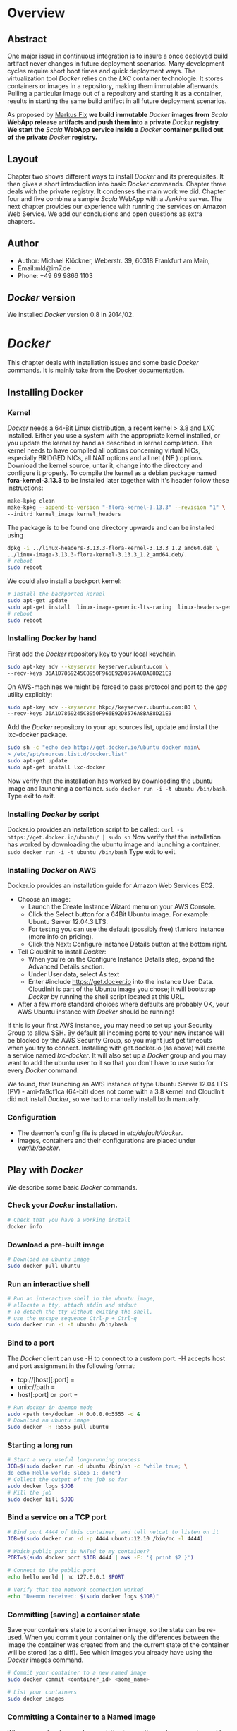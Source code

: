 
#
#
#+Options: toc:2
#
#
#


* Overview
** Abstract
One major issue in continuous integration is to insure a once deployed build artifact never changes in future deployment scenarios. Many development cycles require short boot times and quick deployment ways. The virtualization tool /Docker/ relies on the /LXC/ container technologie. It stores containers or images in a repository, making them immutable afterwards. Pulling a particular image out of a repository and starting it as a container, results in starting the same build artifact in all future deployment scenarios. 

As proposed by [[http://deeprecursion.com/][Markus Fix]] *we build immutable* /Docker/ *images  from* /Scala/ *WebApp release artifacts and push them into a private* /Docker/ *registry. We start the* /Scala/ *WebApp service inside a* /Docker/ *container pulled out of the private* /Docker/ *registry.* 
** Layout
Chapter two shows different ways to install /Docker/ and its prerequisites. It then gives a short introduction into basic /Docker/ commands. Chapter three deals with the private registry. It condenses the main work we did. Chapter four and five combine a sample /Scala/ WebApp with a /Jenkins/ server. The next chapter provides our experience with running the services on Amazon Web Service. We add our conclusions and open questions as extra chapters.  
** Author
 - Author: Michael Klöckner, Weberstr. 39, 60318 Frankfurt am Main, 
 - Email:mkl@im7.de
 - Phone: +49 69 9866 1103
** /Docker/ version
   We installed /Docker/ version 0.8 in 2014/02.
* /Docker/
This chapter deals with installation issues and some basic /Docker/ commands. It is mainly take from the [[http://docs.docer.io/en/latest/][Docker documentation]]. 
** Installing Docker
*** Kernel
/Docker/ needs a 64-Bit Linux distribution, a recent kernel > 3.8 and LXC
installed. Either you use a system with the appropriate kernel installed, or
you update the kernel by hand as described in kernel compilation. The kernel needs to have compiled all options concerning virtual NICs, especially
BRIDGED NICs, all NAT options and all net  ( NF ) options. Download
the kernel source, untar it, change into the directory and configure it properly. To compile the kernel as a debian package named *fora-kernel-3.13.3*
to be installed later together with it's header follow these instructions:
#+BEGIN_SRC sh
make-kpkg clean
make-kpkg --append-to-version "-flora-kernel-3.13.3" --revision "1" \
--initrd kernel_image kernel_headers
#+END_SRC
The package is to be found one directory upwards and can be installed using
#+BEGIN_SRC sh
dpkg -i ../linux-headers-3.13.3-flora-kernel-3.13.3_1.2_amd64.deb \
../linux-image-3.13.3-flora-kernel-3.13.3_1.2_amd64.deb/.
# reboot
sudo reboot
#+END_SRC

We could also install a backport kernel:
#+BEGIN_SRC sh
# install the backported kernel
sudo apt-get update
sudo apt-get install  linux-image-generic-lts-raring  linux-headers-generic-lts-raring
# reboot
sudo reboot
#+END_SRC 
*** Installing /Docker/ by hand
First add the /Docker/ repository key to your local keychain.
#+BEGIN_SRC sh
sudo apt-key adv --keyserver keyserver.ubuntu.com \
--recv-keys 36A1D7869245C8950F966E92D8576A8BA88D21E9
#+END_SRC
On AWS-machines we might be forced to pass protocol and port to the /gpg/ utility explicitly: 
#+BEGIN_SRC sh
sudo apt-key adv --keyserver hkp://keyserver.ubuntu.com:80 \
--recv-keys 36A1D7869245C8950F966E92D8576A8BA88D21E9
#+END_SRC

Add the /Docker/ repository to your apt sources list, update and install
the lxc-docker package. 
 
#+BEGIN_SRC sh
sudo sh -c "echo deb http://get.docker.io/ubuntu docker main\
> /etc/apt/sources.list.d/docker.list"
sudo apt-get update
sudo apt-get install lxc-docker
#+END_SRC
Now verify that the installation has worked by downloading the ubuntu
image and launching a container. =sudo docker run -i -t ubuntu /bin/bash=.
Type exit to exit.
*** Installing /Docker/ by script
Docker.io provides an installation script to be called: =curl -s https://get.docker.io/ubuntu/ | sudo sh=
Now verify that the installation has worked by downloading the ubuntu
image and launching a container. =sudo docker run -i -t ubuntu /bin/bash=
Type exit to exit.
*** Installing /Docker/  on AWS
Docker.io provides an installation guide for Amazon Web Services EC2.
- Choose an image: 
  + Launch the Create Instance Wizard menu on your AWS Console.
  + Click the Select button for a 64Bit Ubuntu image. For example: Ubuntu Server 12.04.3 LTS. 
  + For testing you can use the default (possibly free) t1.micro instance (more info on pricing). 
  + Click the Next: Configure Instance Details button at the bottom right.
- Tell CloudInit to install /Docker/:
  + When you're on the Configure Instance Details step, expand the Advanced Details section.
  + Under User data, select As text
  + Enter #include https://get.docker.io  into the instance User Data. CloudInit is part of the Ubuntu image you chose; it will bootstrap /Docker/ by running the shell script located at this URL.
- After a few more standard choices where defaults are probably OK, your AWS Ubuntu instance with /Docker/ should be running!
If this is your first AWS instance, you may need to set up your Security Group to allow SSH. By default all incoming ports to your new instance will be blocked by the AWS Security Group, so you might just get
timeouts when you try to connect. Installing with get.docker.io (as above) will create a service named /lxc-docker/. It will also set up a /Docker/ group and you may want to add the ubuntu user to it so that you don't have to use sudo for every /Docker/ command. 

We found, that launching an AWS instance of type Ubuntu Server 12.04 LTS (PV) - ami-fa9cf1ca (64-bit) does not come with a 3.8 kernel and CloudInit did not install /Docker/, so we had to manually install both manually.   
*** Configuration 
- The daemon's config file is placed in /etc/default/docker/.  
- Images, containers and their configurations are placed under /var/lib/docker/. 
** Play with /Docker/
We describe some basic /Docker/ commands.
*** Check your /Docker/ installation.
#+BEGIN_SRC bash
# Check that you have a working install
docker info
#+END_SRC 
*** Download a pre-built image
#+BEGIN_SRC bash
# Download an ubuntu image
sudo docker pull ubuntu
#+END_SRC
*** Run an interactive shell
#+BEGIN_SRC bash
# Run an interactive shell in the ubuntu image,
# allocate a tty, attach stdin and stdout
# To detach the tty without exiting the shell,
# use the escape sequence Ctrl-p + Ctrl-q
sudo docker run -i -t ubuntu /bin/bash
#+END_SRC
*** Bind to a port
The /Docker/ client can use -H to connect to a custom port.
-H accepts host and port assignment in the following format: 
- tcp://[host][:port]  =
- unix://path =
- host[:port] or :port =

#+BEGIN_SRC bash
# Run docker in daemon mode
sudo <path to>/docker -H 0.0.0.0:5555 -d &
# Download an ubuntu image
sudo docker -H :5555 pull ubuntu
#+END_SRC
*** Starting a long run
#+BEGIN_SRC bash
# Start a very useful long-running process
JOB=$(sudo docker run -d ubuntu /bin/sh -c "while true; \
do echo Hello world; sleep 1; done")
# Collect the output of the job so far
sudo docker logs $JOB
# Kill the job
sudo docker kill $JOB
#+END_SRC
*** Bind a service on a TCP port
#+BEGIN_SRC bash
# Bind port 4444 of this container, and tell netcat to listen on it
JOB=$(sudo docker run -d -p 4444 ubuntu:12.10 /bin/nc -l 4444)

# Which public port is NATed to my container?
PORT=$(sudo docker port $JOB 4444 | awk -F: '{ print $2 }')

# Connect to the public port
echo hello world | nc 127.0.0.1 $PORT

# Verify that the network connection worked
echo "Daemon received: $(sudo docker logs $JOB)"
#+END_SRC
*** Committing (saving) a container state
Save your containers state to a container image, so the state can be re-used.
When you commit your container only the differences between the image the container was created from and the current state of the container will be stored (as a diff). See which images you already have using the /Docker/ images command.
#+BEGIN_SRC bash
# Commit your container to a new named image
sudo docker commit <container_id> <some_name>

# List your containers
sudo docker images
#+END_SRC
*** Committing a Container to a Named Image
When you make changes to an existing image, those changes get saved to a container’s file system. You can then promote that container to become an image by making a commit. In addition to converting the container to an image, this is also your opportunity to name the image, specifically a name that includes your user name from the Central /Docker/ Index (as you did a login above) and a meaningful name for the image.
#+BEGIN_SRC sh
# format is "sudo docker commit <container_id> <username>/<imagename>"
$ sudo docker commit $CONTAINER_ID myname/kickassapp
#+END_SRC
*** Pushing an image to its repository
In order to push an image to its repository you need to have committed your container to a named image (see above).
Now you can commit this image to the repository designated by its name or tag.
#+BEGIN_SRC sh
# format is "docker push <username>/<repo_name>"
$ sudo docker push myname/kickassapp
#+END_SRC
*** Export a container
To export a container to a tar file just type:
#+BEGIN_SRC sh
$ docker images
REPOSITORY          TAG                 IMAGE ID            CREATED             VIRTUAL SIZE
mkl/debian          7.4                 11ed3d47ec89        About an hour ago   117.8 MB
mkl/debian          latest              11ed3d47ec89        About an hour ago   117.8 MB
mkl/debian          wheezy              11ed3d47ec89        About an hour ago   117.8 MB
ubuntu              13.10               9f676bd305a4        2 weeks ago         182.1 MB
ubuntu              saucy               9f676bd305a4        2 weeks ago         182.1 MB

$ docker ps -a
CONTAINER ID        IMAGE               COMMAND             CREATED             STATUS              PORTS               NAMES
ac3a595c294c        mkl/debian:7.4      /bin/bash           58 minutes ago      Exit 1                                  prickly_lovelace    
f7528d270208        mkl/debian:7.4      echo success        About an hour ago   Exit 0                                  jovial_pare         
6a569d77e974        ubuntu:12.04        /bin/bash           16 hours ago        Exit 0                                  backstabbing_pike 

$ docker export ac3a595c294c  > exampleimage.tar
#+END_SRC
*** Import a container
At this time, the URL must start with http and point to a single file archive (.tar, .tar.gz, .tgz, .bzip, .tar.xz, or .txz) containing a root filesystem. If you would like to import from a local directory or archive, you can use the - parameter to take the data from stdin.
To import from a remote url type:
#+BEGIN_SRC sh
$ sudo docker import http://example.com/exampleimage.tar
#+END_SRC
To import from a local file type:
#+BEGIN_SRC sh
$ cat exampleimage.tar | sudo docker import - exampleimagelocal:new
#+END_SRC
Note the sudo in this example – you must preserve the ownership of the files (especially root ownership) during the archiving with tar. If you are not root (or the sudo command) when you tar, then the ownership might not get preserved.
*** Mount a volume
/Docker/ provides the parameter =-v= with the =run= command to create a persistent storage device. 
#+BEGIN_SRC sh
docker run -v /volume1  myName/debian true
#+END_SRC sh
runs the image =myName/debian= with command =true= and creates a volume  attached to this container which is visible inside as =/volume1=. 
To mount the host directory =/opt/this-volume= to a container in read only mode, we prepend the host directory name to the volume name: 
#+BEGIN_SRC sh
docker run -v /opt/this-volume:/volume1:ro  myName/debian true
#+END_SRC  
If you remove containers that mount volumes, the volumes will not be deleted until there are no containers still referencing those volumes. This allows you to upgrade, or effectively migrate data volumes between containers.
The complete syntax is
#+BEGIN_SRC sh
-v=[]: Create a bind mount with: [host-dir]:[container-dir]:[rw|ro].
#+END_SRC
If host-dir is missing from the command, then docker creates a new volume. If host-dir is present but points to a non-existent directory on the host, Docker will automatically create this directory and use it as the source of the bind-mount.
Note that this is not available from a Dockerfile due the portability and sharing purpose of it. The host-dir volumes are entirely host-dependent and might not work on any other machine. [[*Container%20and%20Images][Section Container and Images]] describes, where /Docker/ stores the volumes mounted by the container.
** Build your a base image
Docker.io provides a way to create a [[http://docs.docker.io/en/latest/articles/baseimages/][base image]]. The base image heavily depends on the distribution, the host is running. The example script [[https://github.com/dotcloud/docker/blob/master/contrib/mkimage-debootstrap.sh][mkimage-debootstrap.sh]] creates a debian base image.
*** Download the script
#+BEGIN_SRC sh
$ wget https://raw.github.com/dotcloud/docker/master/contrib/mkimage-debootstrap.sh
$ chmod +x mkimage-debootstrap.sh
#+END_SRC
This downloads the build-script for a debian /Docker/ base image.
*** Build the base image
#+BEGIN_SRC sh
$ ./mkimage-debootstrap.sh flora/debian wheezy 
$ docker images -a
#+END_SRC
This creates a new /Docker/ base image for debain wheezy and puts it into ropsitory /flora/debian/, where /flora/ is the username and /debian/ the repo name.
** Layers
   When Docker mounts the rootfs, it starts read-only, as in a traditional Linux boot, but then, instead of changing the file system to read-write mode, it takes advantage of a union mount to add a /read-write file system over the read-only file system/. In fact there may be multiple read-only file systems stacked on top of each other. We think of each one of these file systems as a *layer*. [[file:img/docker-filesystems-multilayer.png]].
*** Union file system 
At first, the top read-write layer has nothing in it, but any time a process creates a file, this happens in the top layer. And if something needs to update an existing file in a lower layer, then the file gets copied to the upper layer and changes go into the copy. The version of the file on the lower layer cannot be seen by the applications anymore, but it is there, unchanged. We call the union of the read-write layer and all the read-only layers a *union file system*.
*** Base Image
[[file:img/docker-filesystems-debianrw.png]]
In Docker terminology, a read-only Layer is called an image. An image never changes.
[[file:img/docker-filesystems-multilayer.png]]
Each image may depend on one more image which forms the layer beneath it. We sometimes say that the lower image is the parent of the upper image. An image that has *no parent* is a *base image*.
All images are identified by a 64 hexadecimal digit string (internally a 256bit value). To simplify their use, a short ID of the first 12 characters can be used on the command line. There is a small possibility of short id collisions, so the docker server will always return the long ID.
** Container and Images
As /Docker/ is under heavy development, the file system storing /Docker/ related information changes rapidly. The main directory to look for /Docker/ relevant bits and bytes is /var/lib/docker/. In this section *GUID* is the full blown container id as given by =docker ps -a -no-trunc=.
*** LXC configuration
Using the Linux Container package [[/lxc/][http://linuxcontainers.org/]], /Docker/ configures each container partly by setting lxc options in /var/lib/docker/container/GUID/config.lxc/. 
*** [#A] Container Root File System
The corresponding root file system is stored in /var/lib/docker/devicemapper/mnt/GUID/rootfs/.
Here GUID is the full blown container id as given by =docker ps -a -no-trunc=  
*** Container Volumes
    If a container mounts a volume from inside the files on that volume are stored under /var/lib/docker/vfs/dir/GUID/. Data stored under these volumes are persistent between container runs. There is a way to share these volumes between containers. 
*** Removing a Container or an Image
To remove a container from a repository we list the containers and type:
#+BEGIN_SRC sh
docker ps -a
docker rm GUID
#+END_SRC
To remove an image from a repository we list the images and type:
#+BEGIN_SRC sh
docker images -a
docker rmi USER/REPO:TAG
#+END_SRC
Here =USER/REPO:TAG= referes to the user part, the repository part and the tag part of a special image. Note that command =docker images -a= my list the same GUID multiple times as the same image may be tagged differently. Removing an image beeing tagged multiple times only results in deleting the tag, keeping the other tagged version(s) in the repository.   
* Private Registry
Right now (version 0.6), private repositories are only possible by hosting [[https://github.com/dotcloud/docker-registry][your private registry]]. 
** Pushing to a private repo
To push or pull to a repository on your own registry, you must prefix the tag with the address of the registry’s host, like this:
#+BEGIN_SRC sh
# Tag to create a repository with the full registry location.
# The location (e.g. localhost.localdomain:5000) becomes
# a permanent part of the repository name
sudo docker tag 0u812deadbeef localhost.localdomain:5000/repo_name
# Push the new repository to its home location on localhost
sudo docker push localhost.localdomain:5000/repo_name
#+END_SRC
The push command will fail, if no registry server answers locally on port 5000.
** Building a private registry
[[http://blog.docker.io/2013/07/how-to-use-your-own-registry/][Sam Alba]], dotCloud's first engineer hire, describes how to build a registry container, provided =gunicorn= and =pip= is installed:
#+BEGIN_SRC sh
#install pip 
sudo apt-get install python-pip
#install gunicorn
sudo apt-get install gunicorn
#install the docker-registry container an run it
git clone https://github.com/dotcloud/docker-registry.git
cd docker-registry
cp config_sample.yml config.yml
sudo pip install -r requirements.txt
gunicorn --access-logfile - --log-level debug --debug \
    -b 0.0.0.0:5000 -w 1 wsgi:application
#+END_SRC

To simplify things, the github repository comes with a Dockerfile do build a container from Ubuntu 13.4.
Once a repository has your registry’s host name as part of the tag, you can push and pull it like any other repository, but it will not be searchable (or indexed at all) in the Central Index, and there will be no user name checking performed. Your registry will function completely independently from the Central Index.
** Changes to the registry building code
The code posted by Sam Alba did not work out of the box neither on a Debian Wheezy (7.4) nor on an Ubuntu 12.4. We had to previously install and upgrade these packages on a docker host to get the /gunicorn/ application or the registry container running:
*** Upgrade /pip/ 
#+BEGIN_SRC sh
wgethttps://raw.github.com/pypa/pip/master/contrib/get-pip.py -o get-pip.py
sudo python get-pip.py
#+END_SRC
*** Install /gcc/ 
#+BEGIN_SRC sh
sudo apt-get install -y gcc
#+END_SRC
*** Install deb-packages from file /docker-registry/Dockerfile/ 
#+BEGIN_SRC sh
sudo apt-get install -y  git-core build-essential python-dev \
    libevent-dev python-openssl liblzma-dev wget
#+END_SRC
** Registry as a  gunicorn application
#+BEGIN_SRC sh
git clone https://github.com/dotcloud/docker-registry.git
cd docker-registry
cp config_sample.yml config.yml
sudo pip install -r requirements.txt
gunicorn --access-logfile - --log-level debug --debug \
    -b 0.0.0.0:5000 -w 1 wsgi:application
#+END_SRC
Finallay the /gnuicorn/ application worked as expected.
** Registry as a container
An alternative way is to build a registry container after we installed the necessary libraries on the docker host.
#+BEGIN_SRC sh
git clone https://github.com/dotcloud/docker-registry.git
cd docker-registry
sudo docker build -rm -t registry .
sudo docker run -d -p 5000:5000 registry
#+END_SRC
This results in an image tagged /registry/ and a container running on the same docker host exposing port 5000.
** Registry as a Web Services 
Starting from $12 per month for 5 repositories [[https://quay.io/][quay.io]] serves a private registry on the web. We did not find out, whether [[https://index.docker.io/][docker.io]] indexes quay.io hosted private repositories.
** Testing the private registry
Using two machines, *registry.local* and *host01.local* both beeing known by local DNS, we build /docker/ images on *host01.local* and store them on *registry.local* running the registry on port 5000.  Suppose, we just successfully built an image from a Dockerfile or committed a container -resulting in an image. Let's see, how to tag the image *foo*, push it into the registry, delete it locally and pull it out again later. 

It is essential to know the exact tag for the image, as the private registry does not allow searching of tags or images. 
*** Tag the image 
#+BEGIN_SRC sh
# what have we got?
host01:$ sudo docker images
REPOSITORY                           TAG       IMAGE ID         CREATED           VIRTUAL SIZE
debian/foo                           foo       38332d781d61     2 minutes ago     699.4 MB
ubuntu                               13.10     9f676bd305a4     3 weeks ago       182.1 MB
ubuntu                               saucy     9f676bd305a4     3 weeks ago       182.1 MB

host01:$ sudo docker tag 38332d781d61 registry.local:5000/debian/foo
host01:$ sudo docker images 
REPOSITORY                            TAG      IMAGE ID         CREATED           VIRTUAL SIZE
debian/foo                            foo      38332d781d61     2 minutes ago     699.4 MB
registry.local:5000/debian/foo        foo      38332d781d61     2 minutes ago     699.4 MB
ubuntu                                13.10    9f676bd305a4     3 weeks ago       182.1 MB
ubuntu                                saucy    9f676bd305a4     3 weeks ago       182.1 MB
#+END_SRC
*** Push the image into the registry 
#+BEGIN_SRC sh
# push this image to the registry server
host01:$ sudo docker push registry.local:5000/debian/foo
The push refers to a repository [registry.local:5000/debian/foo] (len: 1)
Sending image list
Pushing repository registry.local:5000/debian/foo (1 tags)
11ed3d47ec89: Image successfully pushed 
38332d781d61: Image successfully pushed 
Pushing tag for rev [38332d781d61] on {http://registry.local:5000/v1/repositories/debian/foo/tags/latest}
#+END_SRC
*** Remove the image locally
#+BEGIN_SRC sh
# remove the image locally by removing both tags referring to the same image!
host01:$ sudo docker rmi  debian/foo
Untagged:38332d781d616823aaaaadc7c9ca4243f696b4efe2a74a49eb18fd062633198d

host01:$ sudo docker rmi registry.local:5000/debian/foo
Untagged:38332d781d616823aaaaadc7c9ca4243f696b4efe2a74a49eb18fd062633198d

# check for local images
host01:$ sudo docker images
REPOSITORY                    TAG           IMAGE ID         CREATED           VIRTUAL SIZE
ubuntu                        13.10         9f676bd305a4     3 weeks ago       182.1 MB
ubuntu                        saucy         9f676bd305a4     3 weeks ago       182.1 MB
#+END_SRC
*** Pull the image out of the registry
#+BEGIN_SRC sh
# we pull the image  using the exact name we pushed it with:
host01:$ sudo docker pull registry.local:5000/debian/foo
Pulling repository host01.local:5000/debian/foo
38332d781d61: Download complete 
9f676bd305a4: Download complete

#check the local images
host01:$ sudo docker images
REPOSITORY                        TAG       IMAGE ID         CREATED             VIRTUAL SIZE
registry.local:5000/debian/foo    foo       38332d781d61     2 minutes ago       699.4 MB
ubuntu                            13.10     9f676bd305a4     3 weeks ago         182.1 M
#+END_SRC

* Installing a /Scala/Java/ WebApp
As a proof of concept, we install a /Scala/ WebApp with /Lift/. We need /Java/ version > 6 and we use /Lift/ as the framework. 
** Installing the necessary packages and /Java/
We need /jdk/ at least version 6, /wegt/, /zip/ and git:
#+BEGIN_SRC sh
$ apt-get update
$ apt-get install -y apt-utils
$ apt-get install -y openjdk-7-jre
$ apt-get install -y openjdk-7-jdk
$ apt-get install -y wget
$ apt-get install -y zip
$ apt-get install -y git
#+END_SRC
This installs Java 7 and my take a minute.
** Installing /tomcat7/
We use /tomcat/ as the *Apache Tomcat Servlet/JSP* engine to serve our /Scala/ WebApp, installing it by typing:
#+BEGIN_SRC sh
$ apt-get update
$ apt-get install -y tomcat7 
#+END_SRC  
Tomcat serves servlets  at [[http://localhost:8080]]. The debian package starts the service automatically at boot time via /etc/init.d/tomcat7/ script.
** Scala WebApp
*** Installation
We download and configure a sample /Scala/ WebApp and unzip it under /opt/.
#+BEGIN_SRC sh
$ wget -O /tmp/master.zip https://github.com/Lift/Lift_26_sbt/archive/master.zip
$ unzip -d /opt/ /tmp/master.zip
#+END_SRC 
*** Compiling the WebApp
The first time this process may take several minutes to download /maven/ and the /Scala/-files. Later calls only compile the relevant jar- and war-files. To compile the WebApp we type:
#+BEGIN_SRC sh
$ cd /opt/lift_26_sbt-master/scala_210/lift_basic/ && ./sbt compile
#+END_SRC sh 

[[http:///Lift/web.net/getting_started][/Lift/ web framework]]  will download /sbt/, /Scala/ and the necessary dependencies and compile the War-File */opt/lift\_26\_sbt-master/scala\_210/lift\_basic/target/scala-2.10/lift-2.6-starter-template_2.10-0.0.3.war*. 
 
By typing =/opt/lift_26_sbt-master/scala_210/lift_basic/sbt  start= we should be able to see the WebApp at [[http://localhost:8080]]. To exit just type =exit=. The source of this WebApp is under */opt/lift\_26\_sbt-master/scala\_210/lift\_basic/src/main/webapp/*. To prove the concept, we will later just change /index.html/.
*** Using Source Code Managemend
We created a public  [[https://github.com/radiomix/scala-basic.git][github repository]] to account for changes in the sample WebApp and trigger building /Docker/ containers after a commit:
#+BEGIN_SRC sh
$ cd /opt/lift_26_sbt-master/scala_210/lift_basic/src
$ git init
$ git add *
$ git commit -m "INITIAL IMPORT"
$ git remote add origin https://github.com/radiomix/scala-blank.git
$ git push -u origin master
#+END_SRC sh 
As the repo is not world writable, we provide the github user and password to push changes into the repo.
** Deploying the WebApp to /tomcat7/
/Lift/ uses /sbt/ to compile the project and output a WAR- or JAR-file, which we want to copy into /tomcat7/'s webapp directory */var/lib/tomcat7/webapps/*. We recompile the package and deploy it statically into /tomcat/.
#+BEGIN_SRC sh 
$ cd /opt/lift_26_sbt-master/scala_210/lift_basic/
$  ./sbt  package
$ cp  target/scala-2.10/lift-2.6-starter-template_2.10-0.0.3.war \
    /var/lib/tomcat7/webapps/lift.war
$ service tomcat7 restart
#+END_SRC 
This copies the war-file and restarts /tomcat7/. To see the WebApp direct your browser to [[http://localhost:8080/lift_basic/]]. There is no need to restart /tomcat/ manually, as the /autoDeploy/ attribute is set to "true" in file */etc/tomcat7/server.xml*. /tomcat/ even unpacks war-files if attribute /unpackWARs/ is set to "true".
** Building a container with the WebApp
We following Dockerfile will build an image containing the /Scala/ WebApp war-file under /tomcat7/.
*** The Dockerfile
The command 
#+BEGIN_SRC sh
sudo docker build -rm -t USER/REPO:TAG docker-dir/ 
#+END_SRC
builds the WebApp container using the docker file inside =docker-dir/= and pushes it into repository =USER/REPO= with tag =TAG=. Creating directories for each docker file, we can split building the image into different tasks. This eases testing of the =RUN= commands inside the docker files. 
+ =01\_openjdk7/Dockerfile= creates an image with /Java/ and some utilities installed
+ =02\_tomcat7/Dockerfile= installs /tomcat7/ as the servlet engine
+ =03\_install\_scala/Dockerfile= installs /Scala/ and compiles a sample WebApp
+ =04\deploy\_scala/Dockerfile=  compiles the sample WebApp and copies the war-file into /tomcat7/ webapp directory
+ =scala/Dockerfile= installs the dependencies to host the /Scala/ WebApp inside a /tomcat7/ container in a /Docker/ image

Note that each step in the installation process expects the previous image to be tagged properly. This can be avoided by concatenating the =RUN= commands from all the docker files into one single file.
*** Starting the container
The sample WebApp gets served by the /tomcat7/ instance on port 8080. In order to expose this container port by the docker host we run the container  typing:
#+BEGIN_SRC sh
sudo docker run -i -t -p :8080:8080 USER/REPO:TAG /bin/bash
#+END_SRC
* Jenkins
This section describes how to install a /Jenkins/ server, as described in [[https://wiki.jenkins-ci.org/display/JENKINS/Installing%2BJenkins%2Bon%2BUbuntu][https://wiki.jenkins-ci.org]]. 
** Installation
On Debian-based distributions, such as /Ubuntu/, you can install /Jenkins/ through =apt-get=. Recent versions are available in an apt repository. Older but stable LTS versions are in this apt repository.

You need to have a JDK and JRE installed. openjdk-7-jre and openjdk-7-jdk are suggested. As root we type
#+BEGIN_SRC sh
wget -q -O - http://pkg.jenkins-ci.org/debian/jenkins-ci.org.key \
 | sudo apt-key add - 
echo deb http://pkg.jenkins-ci.org/debian binary/ >  /etc/apt/sources.list.d/jenkins.list
apt-get update
apt-get install -y net-tools
apt-get install jenkins
#+END_SRC 

What does this package do?

- /Jenkins/ will be launched as a daemon up on start. See /etc/init.d/jenkins for more details.
- The 'jenkins' user is created to run this service.
- Log file will be placed in /var/log/jenkins/jenkins.log/. Check this file if you are troubleshooting Jenkins.
- /etc/default/jenkins will capture configuration parameters for the launch.
- By default, /Jenkins/ listen on port 8080. Access this port with your browser to start configuration.

** Configure Jenkins
We want to run /Jenkins/ on port 8090: 
#+BEGIN_SRC sh
sed -i s/HTTP_PORT=8080/HTTP_PORT=8090/ /etc/default/jenkins
#+END_SRC 
** Build a container and publish it into the registry
Each time the WebApp has changed in git, /Jenkins/ builds a new container,  consisting of three parts:
1. Deploying the WebApp-Files into the latest container.
2. Commit the newly build container and tag it properly.
3. Start the newly tagged container.

We start this container, exposing port 8090:
#+BEGIN_SRC sh
sudo docker run -p :8090:8090 -i -t GUID /bin/bash
#+END_SRC 
# LocalWords:  WebApp
** Launch the newly build container
* AWS
After testing the /Docker/ installation locally we moved to Amazon Web Services launching four AMI  of type Ubuntu Server 12.04 LTS (PV) - ami-fa9cf1ca (64-bit), attached an Elastic IP to each and run them as:
 - a /Docker/ registry server to keep the /Docker/ images exposing port 5000
 - a development server  without /Docker/ installed running /tomcat7/ to develop the  /Scala/ WebApp on port 80
 - a /Jenkins/ server with /Docker/ installed, to build the /Docker/ images and push them to the registry server on port 8080
 - a production server with only /Docker/ installed, pulling the /Docker/ images from the registry server and running the  /Scala/ WebApp within a container exposing port 80
We used a public Github account to version the /Scala/ source code and trigger the /Jenkins/ built.

This was our experience:
- It does not come with a 3.8 kernel, we installed it  manually.   
- CloudInit did not install /Docker/, we installed it  manually.
- Rebooting the registry AMI kept the /Docker/ registry container running, both rebooting it on the AMI as through the AWS web interface. 

AWS Security Groups must take into account the ports /Docker/ uses, espacially registry port 5000.
* Conclusion
On our test machines we could install a sample /Scala/ WebApp, register the source code with /Jenkins/ and get /Jenkins/ build a docker container each time the source code changed in /git/. As a private registry server does not index the images, proper tagging is essential to pulling the proper container image. Once the image is pulled, it is indexed locally.

We recommend /docker/ as a robust and convenient virtualization tool that creates immutable images and speeds up software development and deployment.  
* Open Questions
** Networking
** Logging
** Persistence 
